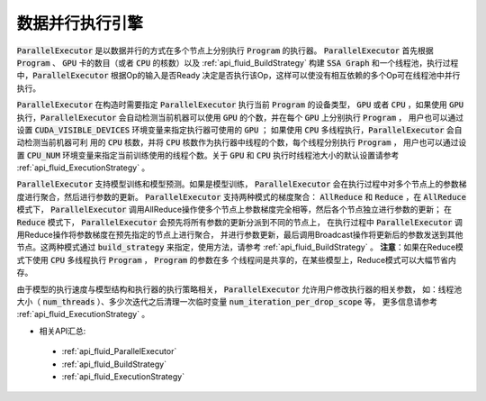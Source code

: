.. _api_guide_parallel_executor:

#####
数据并行执行引擎
#####

:code:`ParallelExecutor` 是以数据并行的方式在多个节点上分别执行 :code:`Program` 
的执行器。 :code:`ParallelExecutor` 首先根据 :code:`Program` 、 :code:`GPU` 
卡的数目（或者 :code:`CPU` 的核数）以及 :ref:`api_fluid_BuildStrategy` 
构建 :code:`SSA Graph` 和一个线程池，执行过程中，:code:`ParallelExecutor` 根据Op的输入是否Ready
决定是否执行该Op，这样可以使没有相互依赖的多个Op可在线程池中并行执行。

:code:`ParallelExecutor` 在构造时需要指定 :code:`ParallelExecutor` 执行当前 :code:`Program` 
的设备类型， :code:`GPU` 或者 :code:`CPU` ，如果使用 :code:`GPU` 执行，:code:`ParallelExecutor` 
会自动检测当前机器可以使用 :code:`GPU` 的个数，并在每个 :code:`GPU` 上分别执行 :code:`Program` ，
用户也可以通过设置 :code:`CUDA_VISIBLE_DEVICES` 环境变量来指定执行器可使用的 :code:`GPU` ；
如果使用 :code:`CPU` 多线程执行，:code:`ParallelExecutor` 会自动检测当前机器可利
用的 :code:`CPU` 核数，并将 :code:`CPU` 核数作为执行器中线程的个数，每个线程分别执行 :code:`Program` ，
用户也可以通过设置 :code:`CPU_NUM` 环境变量来指定当前训练使用的线程个数。关于 :code:`GPU` 和 :code:`CPU` 
执行时线程池大小的默认设置请参考 :ref:`api_fluid_ExecutionStrategy` 。

:code:`ParallelExecutor` 支持模型训练和模型预测。如果是模型训练， :code:`ParallelExecutor`
会在执行过程中对多个节点上的参数梯度进行聚合，然后进行参数的更新。 :code:`ParallelExecutor`
支持两种模式的梯度聚合： :code:`AllReduce` 和 :code:`Reduce` ，在 :code:`AllReduce` 模式下， 
:code:`ParallelExecutor` 调用AllReduce操作使多个节点上参数梯度完全相等，然后各个节点独立进行参数的更新；
在 :code:`Reduce` 模式下， :code:`ParallelExecutor` 会预先将所有参数的更新分派到不同的节点上，
在执行过程中 :code:`ParallelExecutor` 调用Reduce操作将参数梯度在预先指定的节点上进行聚合，
并进行参数更新，最后调用Broadcast操作将更新后的参数发送到其他节点。这两种模式通过 :code:`build_strategy` 
来指定，使用方法，请参考 :ref:`api_fluid_BuildStrategy` 。    
**注意**：如果在Reduce模式下使用 :code:`CPU` 多线程执行 :code:`Program` ， :code:`Program` 的参数在多
个线程间是共享的，在某些模型上，Reduce模式可以大幅节省内存。

由于模型的执行速度与模型结构和执行器的执行策略相关， :code:`ParallelExecutor` 允许用户修改执行器的相关参数，
如：线程池大小（ :code:`num_threads` ）、多少次迭代之后清理一次临时变量 :code:`num_iteration_per_drop_scope` 等，
更多信息请参考 :ref:`api_fluid_ExecutionStrategy` 。

- 相关API汇总:
 - :ref:`api_fluid_ParallelExecutor`
 - :ref:`api_fluid_BuildStrategy`
 - :ref:`api_fluid_ExecutionStrategy`
